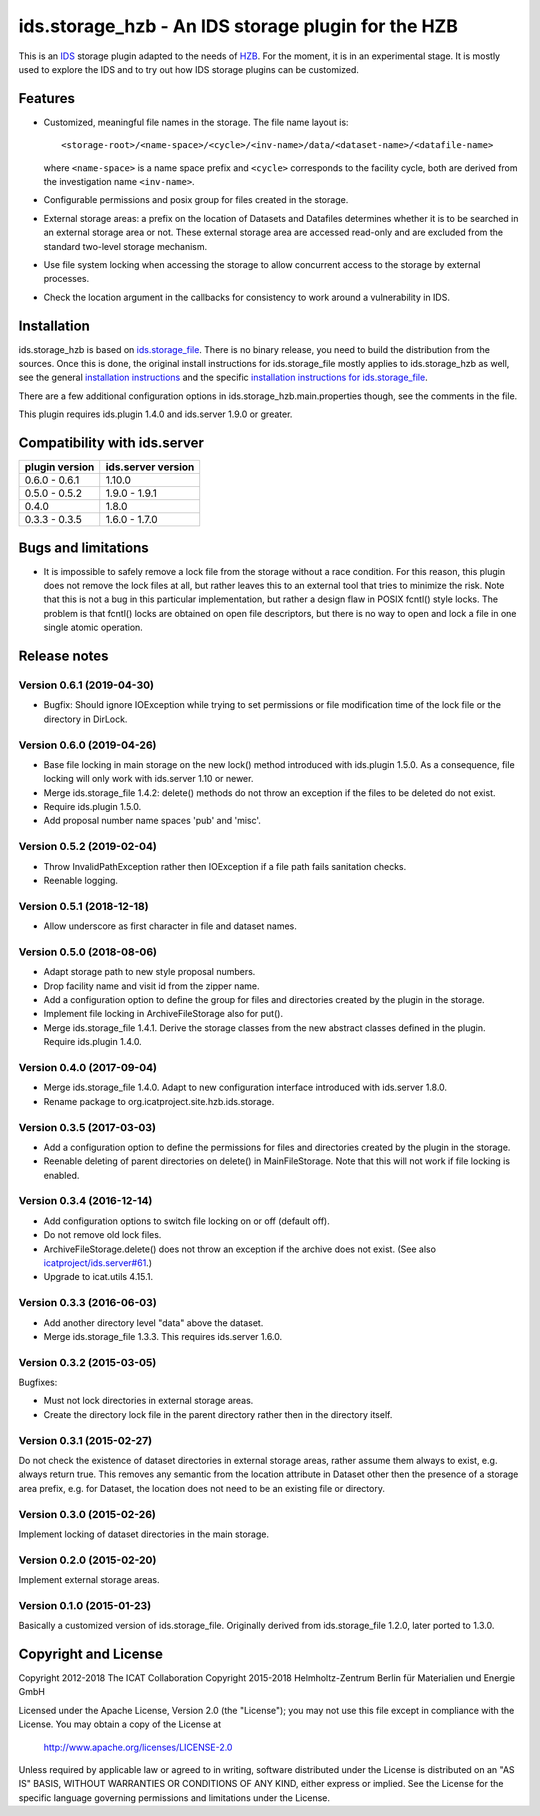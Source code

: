 ids.storage_hzb - An IDS storage plugin for the HZB
===================================================

This is an `IDS`_ storage plugin adapted to the needs of `HZB`_.  For
the moment, it is in an experimental stage.  It is mostly used to
explore the IDS and to try out how IDS storage plugins can be
customized.


Features
~~~~~~~~

+ Customized, meaningful file names in the storage.  The file name
  layout is::

    <storage-root>/<name-space>/<cycle>/<inv-name>/data/<dataset-name>/<datafile-name>

  where ``<name-space>`` is a name space prefix and ``<cycle>``
  corresponds to the facility cycle, both are derived from the
  investigation name ``<inv-name>``.

+ Configurable permissions and posix group for files created in the
  storage.

+ External storage areas: a prefix on the location of Datasets and
  Datafiles determines whether it is to be searched in an external
  storage area or not.  These external storage area are accessed
  read-only and are excluded from the standard two-level storage
  mechanism.

+ Use file system locking when accessing the storage to allow
  concurrent access to the storage by external processes.

+ Check the location argument in the callbacks for consistency to work
  around a vulnerability in IDS.


Installation
~~~~~~~~~~~~

ids.storage_hzb is based on `ids.storage_file`_.  There is no binary
release, you need to build the distribution from the sources.  Once
this is done, the original install instructions for ids.storage_file
mostly applies to ids.storage_hzb as well, see the general
`installation instructions`_ and the specific `installation
instructions for ids.storage_file`_.

There are a few additional configuration options in
ids.storage_hzb.main.properties though, see the comments in the file.

This plugin requires ids.plugin 1.4.0 and ids.server 1.9.0 or greater.


Compatibility with ids.server
~~~~~~~~~~~~~~~~~~~~~~~~~~~~~

+----------------+--------------------+
| plugin version | ids.server version |
+================+====================+
| 0.6.0 - 0.6.1  | 1.10.0             |
+----------------+--------------------+
| 0.5.0 - 0.5.2  | 1.9.0 - 1.9.1      |
+----------------+--------------------+
| 0.4.0          | 1.8.0              |
+----------------+--------------------+
| 0.3.3 - 0.3.5  | 1.6.0 - 1.7.0      |
+----------------+--------------------+


Bugs and limitations
~~~~~~~~~~~~~~~~~~~~

+ It is impossible to safely remove a lock file from the storage
  without a race condition.  For this reason, this plugin does not
  remove the lock files at all, but rather leaves this to an external
  tool that tries to minimize the risk.  Note that this is not a bug
  in this particular implementation, but rather a design flaw in POSIX
  fcntl() style locks.  The problem is that fcntl() locks are obtained
  on open file descriptors, but there is no way to open and lock a
  file in one single atomic operation.


Release notes
~~~~~~~~~~~~~

Version 0.6.1 (2019-04-30)
--------------------------

+ Bugfix: Should ignore IOException while trying to set permissions or
  file modification time of the lock file or the directory in DirLock.

Version 0.6.0 (2019-04-26)
--------------------------

+ Base file locking in main storage on the new lock() method
  introduced with ids.plugin 1.5.0.  As a consequence, file locking
  will only work with ids.server 1.10 or newer.

+ Merge ids.storage_file 1.4.2: delete() methods do not throw an
  exception if the files to be deleted do not exist.

+ Require ids.plugin 1.5.0.

+ Add proposal number name spaces 'pub' and 'misc'.

Version 0.5.2 (2019-02-04)
--------------------------

+ Throw InvalidPathException rather then IOException if a file path
  fails sanitation checks.

+ Reenable logging.

Version 0.5.1 (2018-12-18)
--------------------------

+ Allow underscore as first character in file and dataset names.

Version 0.5.0 (2018-08-06)
--------------------------

+ Adapt storage path to new style proposal numbers.

+ Drop facility name and visit id from the zipper name.

+ Add a configuration option to define the group for files and
  directories created by the plugin in the storage.

+ Implement file locking in ArchiveFileStorage also for put().

+ Merge ids.storage_file 1.4.1.  Derive the storage classes from the
  new abstract classes defined in the plugin.  Require ids.plugin
  1.4.0.

Version 0.4.0 (2017-09-04)
--------------------------

+ Merge ids.storage_file 1.4.0.  Adapt to new configuration interface
  introduced with ids.server 1.8.0.

+ Rename package to org.icatproject.site.hzb.ids.storage.

Version 0.3.5 (2017-03-03)
--------------------------

+ Add a configuration option to define the permissions for files and
  directories created by the plugin in the storage.

+ Reenable deleting of parent directories on delete() in
  MainFileStorage.  Note that this will not work if file locking is
  enabled.

Version 0.3.4 (2016-12-14)
--------------------------

+ Add configuration options to switch file locking on or off (default
  off).

+ Do not remove old lock files.

+ ArchiveFileStorage.delete() does not throw an exception if the
  archive does not exist.  (See also `icatproject/ids.server#61`_.)

+ Upgrade to icat.utils 4.15.1.

Version 0.3.3 (2016-06-03)
--------------------------

+ Add another directory level "data" above the dataset.

+ Merge ids.storage_file 1.3.3.  This requires ids.server 1.6.0.

Version 0.3.2 (2015-03-05)
--------------------------

Bugfixes:

+ Must not lock directories in external storage areas.

+ Create the directory lock file in the parent directory rather then
  in the directory itself.

Version 0.3.1 (2015-02-27)
--------------------------

Do not check the existence of dataset directories in external storage
areas, rather assume them always to exist, e.g. always return true.
This removes any semantic from the location attribute in Dataset other
then the presence of a storage area prefix, e.g. for Dataset, the
location does not need to be an existing file or directory.

Version 0.3.0 (2015-02-26)
--------------------------

Implement locking of dataset directories in the main storage.

Version 0.2.0 (2015-02-20)
--------------------------

Implement external storage areas.

Version 0.1.0 (2015-01-23)
--------------------------

Basically a customized version of ids.storage_file.  Originally
derived from ids.storage_file 1.2.0, later ported to 1.3.0.


Copyright and License
~~~~~~~~~~~~~~~~~~~~~

Copyright 2012-2018 The ICAT Collaboration
Copyright 2015-2018 Helmholtz-Zentrum Berlin für Materialien und Energie GmbH

Licensed under the Apache License, Version 2.0 (the "License"); you
may not use this file except in compliance with the License.  You may
obtain a copy of the License at

    http://www.apache.org/licenses/LICENSE-2.0

Unless required by applicable law or agreed to in writing, software
distributed under the License is distributed on an "AS IS" BASIS,
WITHOUT WARRANTIES OR CONDITIONS OF ANY KIND, either express or
implied.  See the License for the specific language governing
permissions and limitations under the License.


.. _HZB: https://www.helmholtz-berlin.de/
.. _IDS: https://icatproject.org/user-documentation/icat-data-service/
.. _ids.storage_file: https://repo.icatproject.org/site/ids/storage_file/1.3.3/
.. _installation instructions: https://icatproject.org/installation/component/
.. _installation instructions for ids.storage_file: https://repo.icatproject.org/site/ids/storage_file/1.3.3/installation.html
.. _icatproject/ids.server#61: https://github.com/icatproject/ids.server/issues/61

